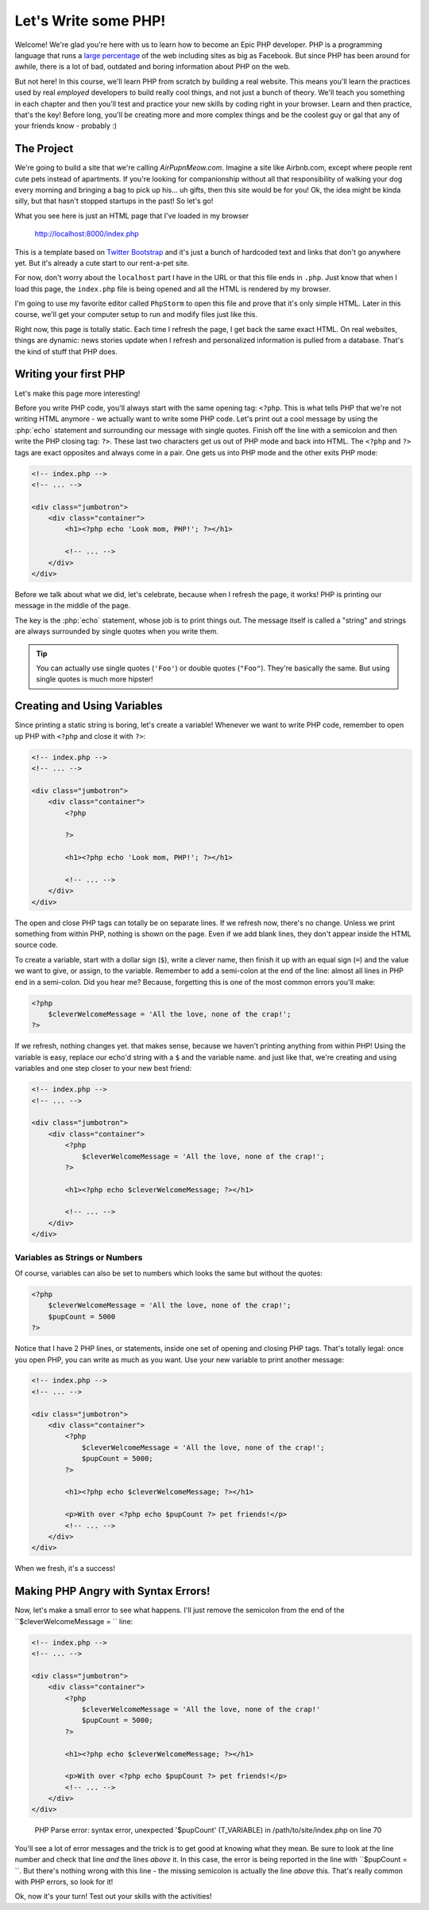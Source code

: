 Let's Write some PHP!
=====================

Welcome! We're glad you're here with us to learn how to become an Epic PHP
developer. PHP is a programming language that runs a `large percentage`_ of
the web including sites as big as Facebook. But since PHP has been around
for awhile, there is a lot of bad, outdated and boring information about
PHP on the web.

But not here! In this course, we'll learn PHP from scratch by building a real
website. This means you'll learn the practices used by real *employed* developers 
to build really cool things, and not just a bunch of theory. We'll teach you something
in each chapter and then you'll test and practice your new skills by coding
right in your browser. Learn and then practice, that's the key! Before long,
you'll be creating more and more complex things and be the coolest guy or
gal that any of your friends know - probably :) 

The Project
-----------

We're going to build a site that we're calling `AirPupnMeow.com`. Imagine a
site like Airbnb.com, except where people rent cute pets instead of apartments.
If you're looking for companionship without all that responsibility of walking
your dog every morning and bringing a bag to pick up his... uh gifts,
then this site would be for you! Ok, the idea might be kinda silly, but that
hasn't stopped startups in the past! So let's go!

What you see here is just an HTML page that I've loaded in my browser

    http://localhost:8000/index.php

This is a template based on `Twitter Bootstrap`_ and it's just a bunch of
hardcoded text and links that don't go anywhere yet. But it's already a cute
start to our rent-a-pet site. 

For now, don't worry about the ``localhost`` part I have in the URL or that
this file ends in ``.php``. Just know that when I load this page, the ``index.php``
file is being opened and all the HTML is rendered by my browser.

I'm going to use my favorite editor called ``PhpStorm`` to open this file
and prove that it's only simple HTML. Later in this course, we'll get your
computer setup to run and modify files just like this.

Right now, this page is totally static. Each time I refresh the page, I get
back the same exact HTML. On real websites, things are dynamic: news stories
update when I refresh and personalized information is pulled from a database.
That's the kind of stuff that PHP does.

Writing your first PHP
----------------------

Let's make this page more interesting!

Before you write PHP code, you'll always start with the same opening tag: ``<?php``.
This is what tells PHP that we're not writing HTML anymore - we actually
want to write some PHP code. Let's print out a cool message by using the
:php:`echo` statement and surrounding our message with single quotes.
Finish off the line with a semicolon and then write the PHP closing tag: ``?>``. 
These last two characters get us out of PHP mode and back into HTML. 
The ``<?php`` and ``?>`` tags are exact opposites and always come in a pair. 
One gets us into PHP mode and the other exits PHP mode:

.. code-block:: html+php

    <!-- index.php -->
    <!-- ... -->

    <div class="jumbotron">
        <div class="container">
            <h1><?php echo 'Look mom, PHP!'; ?></h1>

            <!-- ... -->
        </div>
    </div>

Before we talk about what we did, let's celebrate, because when I refresh
the page, it works! PHP is printing our message in the middle of the page.

The key is the :php:`echo` statement, whose job is to print things
out. The message itself is called a "string" and strings are always surrounded
by single quotes when you write them.

.. tip::

    You can actually use single quotes (``'Foo'``) or double quotes (``"Foo"``).
    They're basically the same. But using single quotes is much more hipster!

Creating and Using Variables
----------------------------

Since printing a static string is boring, let's create a variable! Whenever
we want to write PHP code, remember to open up PHP with ``<?php`` and close
it with ``?>``:

.. code-block:: html+php

    <!-- index.php -->
    <!-- ... -->

    <div class="jumbotron">
        <div class="container">
            <?php

            ?>

            <h1><?php echo 'Look mom, PHP!'; ?></h1>

            <!-- ... -->
        </div>
    </div>

The open and close PHP tags can totally be on separate lines. If we refresh
now, there's no change. Unless we print something from within PHP, nothing
is shown on the page. Even if we add blank lines, they don't appear inside
the HTML source code.

To create a variable, start with a dollar sign (``$``), write a clever name,
then finish it up with an equal sign (``=``) and the value we want to give,
or assign, to the variable. Remember to add a semi-colon at the end of the
line: almost all lines in PHP end in a semi-colon. Did you hear me? Because, 
forgetting this is one of the most common errors you'll make:

.. code-block:: html+php

    <?php
        $cleverWelcomeMessage = 'All the love, none of the crap!';
    ?>

If we refresh, nothing changes yet. that makes sense, because we haven't
printing anything from within PHP! Using the variable is easy, replace our
echo'd string with a ``$`` and the variable name. and just like that, we're
creating and using variables and one step closer to your new best friend:

.. code-block:: html+php

    <!-- index.php -->
    <!-- ... -->

    <div class="jumbotron">
        <div class="container">
            <?php
                $cleverWelcomeMessage = 'All the love, none of the crap!';
            ?>

            <h1><?php echo $cleverWelcomeMessage; ?></h1>

            <!-- ... -->
        </div>
    </div>

Variables as Strings or Numbers
~~~~~~~~~~~~~~~~~~~~~~~~~~~~~~~

Of course, variables can also be set to numbers which looks the same but without
the quotes:

.. code-block:: html+php

    <?php
        $cleverWelcomeMessage = 'All the love, none of the crap!';
        $pupCount = 5000
    ?>

Notice that I have 2 PHP lines, or statements, inside one set of opening and
closing PHP tags. That's totally legal: once you open PHP, you can write
as much as you want. Use your new variable to print another message:

.. code-block:: html+php

    <!-- index.php -->
    <!-- ... -->

    <div class="jumbotron">
        <div class="container">
            <?php
                $cleverWelcomeMessage = 'All the love, none of the crap!';
                $pupCount = 5000;
            ?>

            <h1><?php echo $cleverWelcomeMessage; ?></h1>

            <p>With over <?php echo $pupCount ?> pet friends!</p>
            <!-- ... -->
        </div>
    </div>

When we fresh, it's a success!

Making PHP Angry with Syntax Errors!
------------------------------------

Now, let's make a small error to see what happens. I'll just remove the semicolon
from the end of the ``$cleverWelcomeMessage = `` line:

.. code-block:: html+php

    <!-- index.php -->
    <!-- ... -->

    <div class="jumbotron">
        <div class="container">
            <?php
                $cleverWelcomeMessage = 'All the love, none of the crap!'
                $pupCount = 5000;
            ?>

            <h1><?php echo $cleverWelcomeMessage; ?></h1>

            <p>With over <?php echo $pupCount ?> pet friends!</p>
            <!-- ... -->
        </div>
    </div>

.. highlights::

    PHP Parse error: syntax error, unexpected '$pupCount' (T_VARIABLE) in
    /path/to/site/index.php on line 70

You'll see a lot of error messages and the trick is to get good at knowing
what they mean. Be sure to look at the line number and check that line *and*
the lines *above* it. In this case, the error is being reported in the line
with ``$pupCount = ``. But there's nothing wrong with this line - the missing
semicolon is actually the line *above* this. That's really common with PHP
errors, so look for it!

Ok, now it's your turn! Test out your skills with the activities!

.. _`large percentage`: http://w3techs.com/technologies/overview/programming_language/all
.. _`Twitter Bootstrap`: http://getbootstrap.com/
